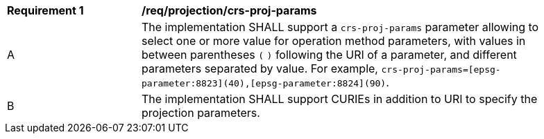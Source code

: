[[req_projection-crs-proj-params]]
[width="90%",cols="2,6a"]
|===
^|*Requirement {counter:req-id}* |*/req/projection/crs-proj-params*
^|A |The implementation SHALL support a `crs-proj-params` parameter allowing to select one or more value for operation method parameters, with values in between parentheses `(` `)` following the URI of a parameter, and different parameters separated by value.
For example, `crs-proj-params=[epsg-parameter:8823](40),[epsg-parameter:8824](90)`.
^|B |The implementation SHALL support CURIEs in addition to URI to specify the projection parameters.
|===
